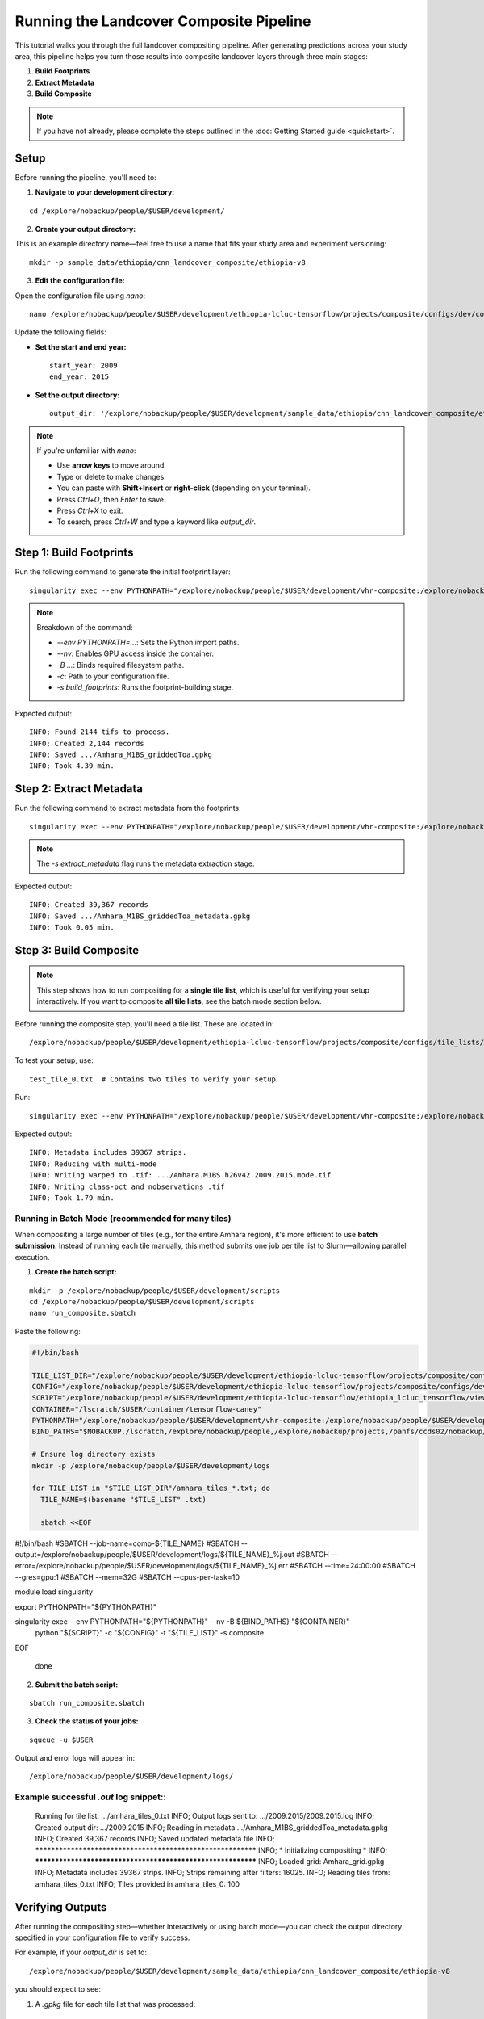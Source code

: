 Running the Landcover Composite Pipeline
========================================

This tutorial walks you through the full landcover compositing pipeline. After generating predictions across your study area, this pipeline helps you turn those results into composite landcover layers through three main stages:

1. **Build Footprints**
2. **Extract Metadata**
3. **Build Composite**

.. note::

   If you have not already, please complete the steps outlined in the :doc:`Getting Started guide <quickstart>`.

Setup
-----

Before running the pipeline, you'll need to:

1. **Navigate to your development directory:**

::

    cd /explore/nobackup/people/$USER/development/

2. **Create your output directory:**

This is an example directory name—feel free to use a name that fits your study area and experiment versioning:

::

    mkdir -p sample_data/ethiopia/cnn_landcover_composite/ethiopia-v8

3. **Edit the configuration file:**

Open the configuration file using `nano`:

::

    nano /explore/nobackup/people/$USER/development/ethiopia-lcluc-tensorflow/projects/composite/configs/dev/composite_ethiopia_epoch1.yaml

Update the following fields:

- **Set the start and end year:**

  ::

      start_year: 2009
      end_year: 2015

- **Set the output directory:**

  ::

      output_dir: '/explore/nobackup/people/$USER/development/sample_data/ethiopia/cnn_landcover_composite/ethiopia-v8'

.. note::

   If you're unfamiliar with `nano`:

   - Use **arrow keys** to move around.
   - Type or delete to make changes.
   - You can paste with **Shift+Insert** or **right-click** (depending on your terminal).
   - Press `Ctrl+O`, then `Enter` to save.
   - Press `Ctrl+X` to exit.
   - To search, press `Ctrl+W` and type a keyword like `output_dir`.

Step 1: Build Footprints
------------------------

Run the following command to generate the initial footprint layer:

::

    singularity exec --env PYTHONPATH="/explore/nobackup/people/$USER/development/vhr-composite:/explore/nobackup/people/$USER/development/ethiopia-lcluc-tensorflow" --nv -B $NOBACKUP,/lscratch,/explore/nobackup/people,/explore/nobackup/projects,/panfs/ccds02/nobackup/projects /lscratch/$USER/container/tensorflow-caney python /explore/nobackup/people/$USER/development/ethiopia-lcluc-tensorflow/ethiopia_lcluc_tensorflow/view/landcover_composite_pipeline_cli.py -c /explore/nobackup/people/$USER/development/ethiopia-lcluc-tensorflow/projects/composite/configs/dev/composite_ethiopia_epoch1.yaml -s build_footprints

.. note::

   Breakdown of the command:

   - `--env PYTHONPATH=...`: Sets the Python import paths.
   - `--nv`: Enables GPU access inside the container.
   - `-B ...`: Binds required filesystem paths.
   - `-c`: Path to your configuration file.
   - `-s build_footprints`: Runs the footprint-building stage.

Expected output:

::

    INFO; Found 2144 tifs to process.
    INFO; Created 2,144 records
    INFO; Saved .../Amhara_M1BS_griddedToa.gpkg
    INFO; Took 4.39 min.

Step 2: Extract Metadata
------------------------

Run the following command to extract metadata from the footprints:

::

    singularity exec --env PYTHONPATH="/explore/nobackup/people/$USER/development/vhr-composite:/explore/nobackup/people/$USER/development/ethiopia-lcluc-tensorflow" --nv -B $NOBACKUP,/lscratch,/explore/nobackup/people,/explore/nobackup/projects,/panfs/ccds02/nobackup/projects /lscratch/$USER/container/tensorflow-caney python /explore/nobackup/people/$USER/development/ethiopia-lcluc-tensorflow/ethiopia_lcluc_tensorflow/view/landcover_composite_pipeline_cli.py -c /explore/nobackup/people/$USER/development/ethiopia-lcluc-tensorflow/projects/composite/configs/dev/composite_ethiopia_epoch1.yaml -s extract_metadata

.. note::

   The `-s extract_metadata` flag runs the metadata extraction stage.

Expected output:

::

    INFO; Created 39,367 records
    INFO; Saved .../Amhara_M1BS_griddedToa_metadata.gpkg
    INFO; Took 0.05 min.

Step 3: Build Composite
-----------------------

.. note::

   This step shows how to run compositing for a **single tile list**, which is useful for verifying your setup interactively.  
   If you want to composite **all tile lists**, see the batch mode section below.

Before running the composite step, you'll need a tile list. These are located in:

::

    /explore/nobackup/people/$USER/development/ethiopia-lcluc-tensorflow/projects/composite/configs/tile_lists/

To test your setup, use:

::

    test_tile_0.txt  # Contains two tiles to verify your setup

Run:

::

    singularity exec --env PYTHONPATH="/explore/nobackup/people/$USER/development/vhr-composite:/explore/nobackup/people/$USER/development/ethiopia-lcluc-tensorflow" --nv -B $NOBACKUP,/lscratch,/explore/nobackup/people,/explore/nobackup/projects,/panfs/ccds02/nobackup/projects /lscratch/$USER/container/tensorflow-caney python /explore/nobackup/people/$USER/development/ethiopia-lcluc-tensorflow/ethiopia_lcluc_tensorflow/view/landcover_composite_pipeline_cli.py -c /explore/nobackup/people/$USER/development/ethiopia-lcluc-tensorflow/projects/composite/configs/dev/composite_ethiopia_epoch1.yaml -t /explore/nobackup/people/$USER/development/ethiopia-lcluc-tensorflow/projects/composite/configs/tile_lists/test_tile_0.txt -s composite

Expected output:

::

    INFO; Metadata includes 39367 strips.
    INFO; Reducing with multi-mode
    INFO; Writing warped to .tif: .../Amhara.M1BS.h26v42.2009.2015.mode.tif
    INFO; Writing class-pct and nobservations .tif
    INFO; Took 1.79 min.

Running in Batch Mode (recommended for many tiles)
~~~~~~~~~~~~~~~~~~~~~~~~~~~~~~~~~~~~~~~~~~~~~~~~~~

When compositing a large number of tiles (e.g., for the entire Amhara region), it's more efficient to use **batch submission**. Instead of running each tile manually, this method submits one job per tile list to Slurm—allowing parallel execution.

1. **Create the batch script:**

::

    mkdir -p /explore/nobackup/people/$USER/development/scripts
    cd /explore/nobackup/people/$USER/development/scripts
    nano run_composite.sbatch

Paste the following:

.. code-block:: bash

    #!/bin/bash

    TILE_LIST_DIR="/explore/nobackup/people/$USER/development/ethiopia-lcluc-tensorflow/projects/composite/configs/tile_lists"
    CONFIG="/explore/nobackup/people/$USER/development/ethiopia-lcluc-tensorflow/projects/composite/configs/dev/composite_ethiopia_epoch1.yaml"
    SCRIPT="/explore/nobackup/people/$USER/development/ethiopia-lcluc-tensorflow/ethiopia_lcluc_tensorflow/view/landcover_composite_pipeline_cli.py"
    CONTAINER="/lscratch/$USER/container/tensorflow-caney"
    PYTHONPATH="/explore/nobackup/people/$USER/development/vhr-composite:/explore/nobackup/people/$USER/development/ethiopia-lcluc-tensorflow"
    BIND_PATHS="$NOBACKUP,/lscratch,/explore/nobackup/people,/explore/nobackup/projects,/panfs/ccds02/nobackup/projects"

    # Ensure log directory exists
    mkdir -p /explore/nobackup/people/$USER/development/logs

    for TILE_LIST in "$TILE_LIST_DIR"/amhara_tiles_*.txt; do
      TILE_NAME=$(basename "$TILE_LIST" .txt)

      sbatch <<EOF
#!/bin/bash
#SBATCH --job-name=comp-${TILE_NAME}
#SBATCH --output=/explore/nobackup/people/$USER/development/logs/${TILE_NAME}_%j.out
#SBATCH --error=/explore/nobackup/people/$USER/development/logs/${TILE_NAME}_%j.err
#SBATCH --time=24:00:00
#SBATCH --gres=gpu:1
#SBATCH --mem=32G
#SBATCH --cpus-per-task=10

module load singularity

export PYTHONPATH="${PYTHONPATH}"

singularity exec --env PYTHONPATH="${PYTHONPATH}" --nv -B ${BIND_PATHS} "${CONTAINER}" \
  python "${SCRIPT}" -c "${CONFIG}" -t "${TILE_LIST}" -s composite
EOF

    done

2. **Submit the batch script:**

::

    sbatch run_composite.sbatch

3. **Check the status of your jobs:**

::

    squeue -u $USER

Output and error logs will appear in:

::

    /explore/nobackup/people/$USER/development/logs/
    
Example successful `.out` log snippet::
~~~~~~~~~~~~~~~~~~~~~~~~~~~~~~~~~~~~~~~

    Running for tile list: .../amhara_tiles_0.txt
    INFO; Output logs sent to: .../2009.2015/2009.2015.log
    INFO; Created output dir: .../2009.2015
    INFO; Reading in metadata .../Amhara_M1BS_griddedToa_metadata.gpkg
    INFO; Created 39,367 records
    INFO; Saved updated metadata file
    INFO; ************************************************************
    INFO; * Initializing compositing *
    INFO; ************************************************************
    INFO; Loaded grid: Amhara_grid.gpkg
    INFO; Metadata includes 39367 strips.
    INFO; Strips remaining after filters: 16025.
    INFO; Reading tiles from: amhara_tiles_0.txt
    INFO; Tiles provided in amhara_tiles_0: 100

Verifying Outputs
-----------------

After running the compositing step—whether interactively or using batch mode—you can check the output directory specified in your configuration file to verify success.

For example, if your `output_dir` is set to:

::

    /explore/nobackup/people/$USER/development/sample_data/ethiopia/cnn_landcover_composite/ethiopia-v8

you should expect to see:

1. A `.gpkg` file for each tile list that was processed:

::

    Amhara-otcb.v11-qaTest1-Amhara.M1BS-amhara_tiles_0.gpkg

2. A subfolder named after the year range you configured:

::

    /explore/.../2009.2015/

Inside that folder, for each tile (e.g., `h31v12`), look for these output `.tif` files:

::

    Amhara.M1BS.h31v12.2009.2015.class-pct-temp.tif
    Amhara.M1BS.h31v12.2009.2015.class-pct.tif
    Amhara.M1BS.h31v12.2009.2015.mode-temp.tif
    Amhara.M1BS.h31v12.2009.2015.mode.tif
    Amhara.M1BS.h31v12.2009.2015.nobservations-temp.tif

These files indicate the compositing ran successfully and produced the expected classification and observation layers.
